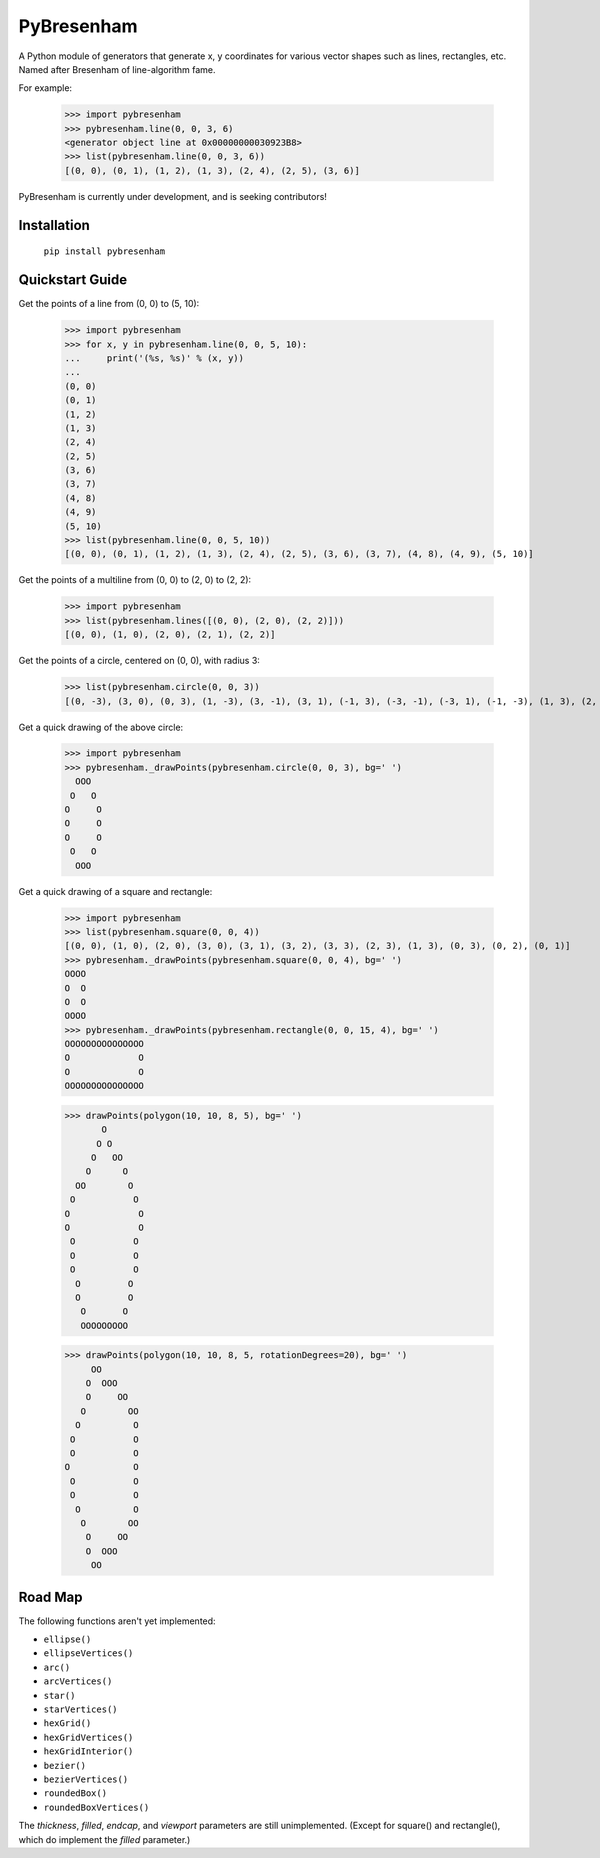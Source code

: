 ===========
PyBresenham
===========

A Python module of generators that generate x, y coordinates for various vector shapes such as lines, rectangles, etc. Named after Bresenham of line-algorithm fame.

For example:

    >>> import pybresenham
    >>> pybresenham.line(0, 0, 3, 6)
    <generator object line at 0x00000000030923B8>
    >>> list(pybresenham.line(0, 0, 3, 6))
    [(0, 0), (0, 1), (1, 2), (1, 3), (2, 4), (2, 5), (3, 6)]

PyBresenham is currently under development, and is seeking contributors!


Installation
============

    ``pip install pybresenham``

Quickstart Guide
================

Get the points of a line from (0, 0) to (5, 10):

    >>> import pybresenham
    >>> for x, y in pybresenham.line(0, 0, 5, 10):
    ...     print('(%s, %s)' % (x, y))
    ...
    (0, 0)
    (0, 1)
    (1, 2)
    (1, 3)
    (2, 4)
    (2, 5)
    (3, 6)
    (3, 7)
    (4, 8)
    (4, 9)
    (5, 10)
    >>> list(pybresenham.line(0, 0, 5, 10))
    [(0, 0), (0, 1), (1, 2), (1, 3), (2, 4), (2, 5), (3, 6), (3, 7), (4, 8), (4, 9), (5, 10)]

Get the points of a multiline from (0, 0) to (2, 0) to (2, 2):

    >>> import pybresenham
    >>> list(pybresenham.lines([(0, 0), (2, 0), (2, 2)]))
    [(0, 0), (1, 0), (2, 0), (2, 1), (2, 2)]

Get the points of a circle, centered on (0, 0), with radius 3:

    >>> list(pybresenham.circle(0, 0, 3))
    [(0, -3), (3, 0), (0, 3), (1, -3), (3, -1), (3, 1), (-1, 3), (-3, -1), (-3, 1), (-1, -3), (1, 3), (2, -2), (2, 2), (-2, 2), (-2, -2)]

Get a quick drawing of the above circle:

    >>> import pybresenham
    >>> pybresenham._drawPoints(pybresenham.circle(0, 0, 3), bg=' ')
      OOO
     O   O
    O     O
    O     O
    O     O
     O   O
      OOO

Get a quick drawing of a square and rectangle:

    >>> import pybresenham
    >>> list(pybresenham.square(0, 0, 4))
    [(0, 0), (1, 0), (2, 0), (3, 0), (3, 1), (3, 2), (3, 3), (2, 3), (1, 3), (0, 3), (0, 2), (0, 1)]
    >>> pybresenham._drawPoints(pybresenham.square(0, 0, 4), bg=' ')
    OOOO
    O  O
    O  O
    OOOO
    >>> pybresenham._drawPoints(pybresenham.rectangle(0, 0, 15, 4), bg=' ')
    OOOOOOOOOOOOOOO
    O             O
    O             O
    OOOOOOOOOOOOOOO

    >>> drawPoints(polygon(10, 10, 8, 5), bg=' ')
           O
          O O
         O   OO
        O      O
      OO        O
     O           O
    O             O
    O             O
     O           O
     O           O
     O           O
      O         O
      O         O
       O       O
       OOOOOOOOO

    >>> drawPoints(polygon(10, 10, 8, 5, rotationDegrees=20), bg=' ')
         OO
        O  OOO
        O     OO
       O        OO
      O          O
     O           O
     O           O
    O            O
     O           O
     O           O
      O          O
       O        OO
        O     OO
        O  OOO
         OO


Road Map
========

The following functions aren't yet implemented:

* ``ellipse()``
* ``ellipseVertices()``
* ``arc()``
* ``arcVertices()``
* ``star()``
* ``starVertices()``
* ``hexGrid()``
* ``hexGridVertices()``
* ``hexGridInterior()``
* ``bezier()``
* ``bezierVertices()``
* ``roundedBox()``
* ``roundedBoxVertices()``

The `thickness`, `filled`, `endcap`, and `viewport` parameters are still unimplemented. (Except for square() and rectangle(), which do implement the `filled` parameter.)
